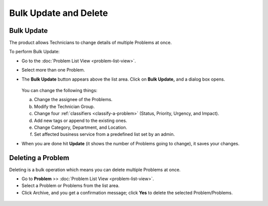 **********************
Bulk Update and Delete
**********************

.. _pm-bulk-update:
Bulk Update
===========

The product allows Technicians to change details of multiple Problems at
once.

To perform Bulk Update:

-  Go to the :doc:`Problem List View <problem-list-view>`.

-  Select more than one Problem.

-  The **Bulk Update** button appears above the list area. Click on
   **Bulk Update,** and a dialog box opens.

    .. _pmf-71:
    .. figure:: https://s3-ap-southeast-1.amazonaws.com/flotomate-resources/problem-management/PM-71.png
        :align: center
        :alt: figure 71

   You can change the following things:

   a. Change the assignee of the Problems.

   b. Modify the Technician Group.

   c. Change four :ref:`classifiers <classify-a-problem>` (Status, Priority,
      Urgency, and Impact).

   d. Add new tags or append to the existing ones.

   e. Change Category, Department, and Location.

   f. Set affected business service from a predefined list set by an admin.

-  When you are done hit **Update** (it shows the number of Problems
   going to change), it saves your changes.

Deleting a Problem
==================

Deleting is a bulk operation which means you can delete multiple
Problems at once.

-  Go to **Problem** >> :doc:`Problem List View <problem-list-view>`.

-  Select a Problem or Problems from the list area.

-  Click Archive, and you get a confirmation message; click **Yes** to
   delete the selected Problem/Problems.

.. _pmf-72:
.. figure:: https://s3-ap-southeast-1.amazonaws.com/flotomate-resources/problem-management/PM-72.png
    :align: center
    :alt: figure 72
